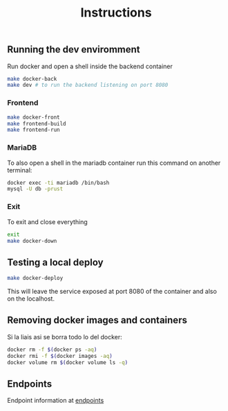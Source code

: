 #+title: Instructions

** Running the dev enviromment
Run docker and open a shell inside the backend container

#+begin_src sh
  make docker-back
  make dev # to run the backend listening on port 8080
#+end_src

*** Frontend

#+begin_src sh
  make docker-front
  make frontend-build
  make frontend-run
#+end_src


*** MariaDB

To also open a shell in the mariadb container run this command on another terminal:

#+begin_src sh
  docker exec -ti mariadb /bin/bash
  mysql -U db -prust
#+end_src

*** Exit

To exit and close everything

#+begin_src sh
  exit
  make docker-down
#+end_src

** Testing a local deploy

#+begin_src sh
  make docker-deploy
#+end_src

This will leave the service exposed at port 8080 of the container and also
on the localhost.

** Removing docker images and containers

Si la liais asi se borra todo lo del docker:

#+begin_src sh
  docker rm -f $(docker ps -aq)
  docker rmi -f $(docker images -aq)
  docker volume rm $(docker volume ls -q)
#+end_src

** Endpoints
Endpoint information at [[file:backend/test/README.md][endpoints]]
